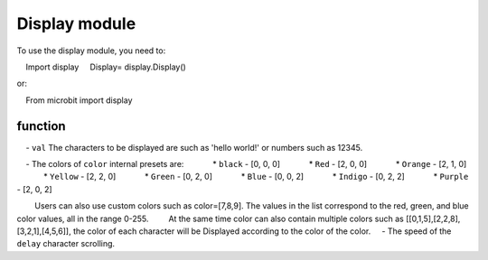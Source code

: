 .. _display.py:

.. module:: display

Display module
==============

To use the display module, you need to:

    Import display
    Display= display.Display()


or::
     
    From microbit import display

function
+++++++

.. function:: display.scroll(val, color=Red, delay=150)

    - ``val`` The characters to be displayed are such as 'hello world!' or numbers such as 12345.

    - The colors of ``color`` internal presets are:
            * ``black`` - [0, 0, 0]
            * ``Red`` - [2, 0, 0]
            * ``Orange`` - [2, 1, 0]
            * ``Yellow`` - [2, 2, 0]
            * ``Green`` - [0, 2, 0]
            * ``Blue`` - [0, 0, 2]
            * ``Indigo`` - [0, 2, 2]
            * ``Purple`` - [2, 0, 2]
            
        Users can also use custom colors such as color=[7,8,9]. The values ​​in the list correspond to the red, green, and blue color values, all in the range 0-255.
        At the same time color can also contain multiple colors such as [[0,1,5],[2,2,8],[3,2,1],[4,5,6]], the color of each character will be Displayed according to the color of the color.
    - The speed of the ``delay`` character scrolling.